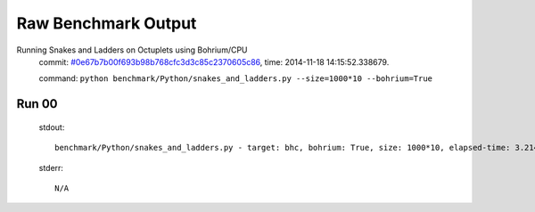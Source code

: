 
Raw Benchmark Output
====================

Running Snakes and Ladders on Octuplets using Bohrium/CPU
    commit: `#0e67b7b00f693b98b768cfc3d3c85c2370605c86 <https://bitbucket.org/bohrium/bohrium/commits/0e67b7b00f693b98b768cfc3d3c85c2370605c86>`_,
    time: 2014-11-18 14:15:52.338679.

    command: ``python benchmark/Python/snakes_and_ladders.py --size=1000*10 --bohrium=True``

Run 00
~~~~~~
    stdout::

        benchmark/Python/snakes_and_ladders.py - target: bhc, bohrium: True, size: 1000*10, elapsed-time: 3.214402
        

    stderr::

        N/A



